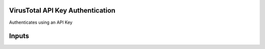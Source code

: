VirusTotal API Key Authentication
---------------------------------
Authenticates using an API Key

Inputs
------
+--------------------------+------------+-------------------------------------------+
| Field                    | Type       | Description                               |
+==========================+============+===========================================+
| url                      | string     | A URL to the target host.                   |
+--------------------------+------------+-------------------------------------------+
| x-apikey                 | string     | API key                                     |
+--------------------------+------------+-------------------------------------------+
| verify_ssl               | boolean    | Verify SSL certificate.                     |
+--------------------------+------------+-------------------------------------------+
| http_proxy               | string     | A proxy to route requests through.          |
+--------------------------+------------+-------------------------------------------+


